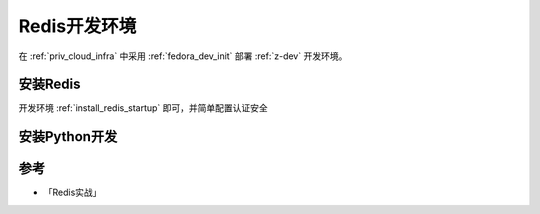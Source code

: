 .. _redis_dev:

==================
Redis开发环境
==================

在 :ref:`priv_cloud_infra` 中采用 :ref:`fedora_dev_init` 部署 :ref:`z-dev` 开发环境。

安装Redis
===========

开发环境 :ref:`install_redis_startup` 即可，并简单配置认证安全

安装Python开发
=================

参考
======

- 「Redis实战」
